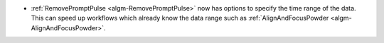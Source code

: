 - :ref:`RemovePromptPulse <algm-RemovePromptPulse>` now has options to specify the time range of the data. This can speed up workflows which already know the data range such as :ref:`AlignAndFocusPowder <algm-AlignAndFocusPowder>`.
